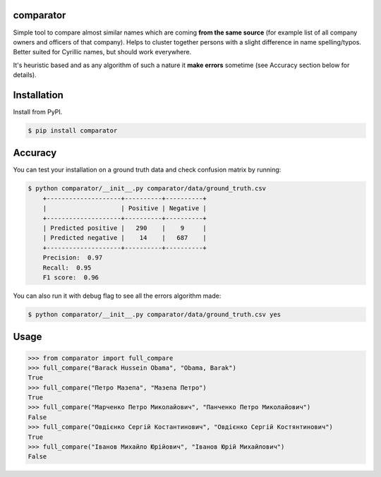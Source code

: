 comparator
================

Simple tool to compare almost similar names which are coming **from the same source** (for example list of all company owners and officers of that company). Helps to cluster together persons with a slight difference in name spelling/typos. Better suited for Cyrillic names, but should work everywhere.

It's heuristic based and as any algorithm of such a nature it **make errors** sometime (see Accuracy section below for details). 

Installation
==================================
Install from PyPI.

.. code-block:: bash

    $ pip install comparator

Accuracy
==================================

You can test your installation on a ground truth data and check confusion matrix by running:

.. code-block:: bash

    $ python comparator/__init__.py comparator/data/ground_truth.csv
	+--------------------+----------+----------+
	|                    | Positive | Negative |
	+--------------------+----------+----------+
	| Predicted positive |   290    |    9     |
	| Predicted negative |    14    |   687    |
	+--------------------+----------+----------+
	Precision:  0.97
	Recall:  0.95
	F1 score:  0.96

You can also run it with debug flag to see all the errors algorithm made:

.. code-block:: bash

    $ python comparator/__init__.py comparator/data/ground_truth.csv yes

Usage
==================================

.. code-block:: python

    >>> from comparator import full_compare
    >>> full_compare("Barack Hussein Obama", "Obama, Barak")
    True
    >>> full_compare("Петро Мазепа", "Мазепа Петро")
    True
    >>> full_compare("Марченко Петро Миколайович", "Панченко Петро Миколайович")
    False
    >>> full_compare("Овдієнко Сергій Костантинович", "Овдієнко Сергій Костянтинович")
    True
    >>> full_compare("Іванов Михайло Юрійович", "Іванов Юрій Михайлович")
    False
